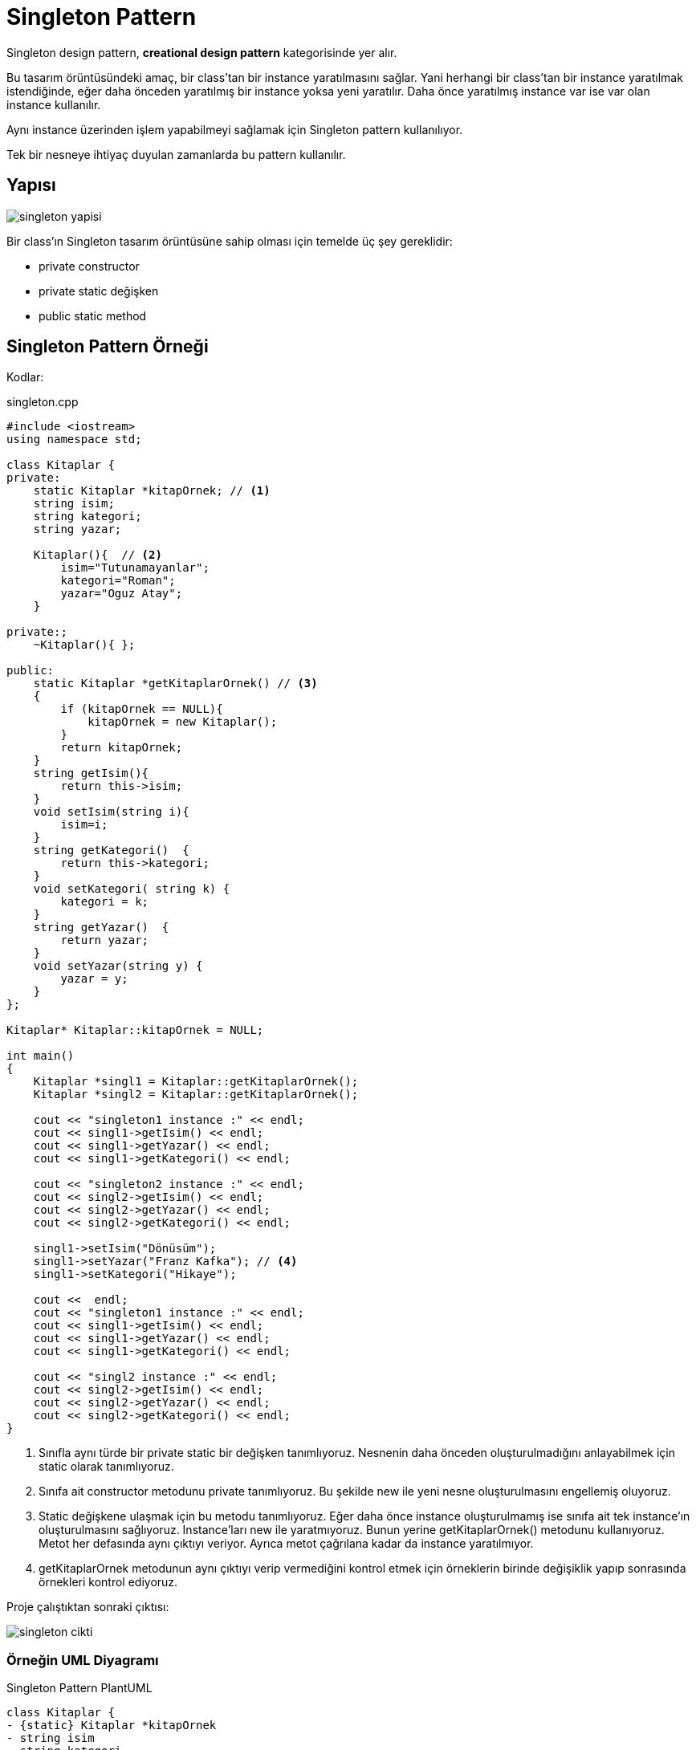 = Singleton Pattern 

Singleton design pattern, *creational design pattern* kategorisinde yer alır.

Bu tasarım örüntüsündeki amaç, bir class'tan bir instance yaratılmasını sağlar. Yani herhangi bir class'tan bir instance yaratılmak istendiğinde, eğer daha önceden yaratılmış bir instance yoksa yeni yaratılır. Daha önce yaratılmış instance var ise var olan instance kullanılır.

Aynı instance üzerinden işlem yapabilmeyi sağlamak için Singleton pattern kullanılıyor.

Tek bir nesneye ihtiyaç duyulan zamanlarda bu pattern kullanılır.

== Yapısı 

image::singleton_yapisi.png[]

Bir class'ın Singleton tasarım örüntüsüne sahip olması için temelde üç şey gereklidir:

* private constructor
* private static değişken
* public static method

== Singleton Pattern Örneği

Kodlar:

****
.singleton.cpp
[source,c++]
----
#include <iostream>
using namespace std;

class Kitaplar {
private:
    static Kitaplar *kitapOrnek; // <1>
    string isim;
    string kategori;
    string yazar;

    Kitaplar(){  // <2>
        isim="Tutunamayanlar";
        kategori="Roman";
        yazar="Oguz Atay";
    }

private:;
    ~Kitaplar(){ };

public:
    static Kitaplar *getKitaplarOrnek() // <3>
    {
        if (kitapOrnek == NULL){
            kitapOrnek = new Kitaplar();
        }
        return kitapOrnek;
    }
    string getIsim(){
        return this->isim;
    }
    void setIsim(string i){
        isim=i;
    }
    string getKategori()  {
        return this->kategori;
    }
    void setKategori( string k) {
        kategori = k;
    }
    string getYazar()  {
        return yazar;
    }
    void setYazar(string y) {
        yazar = y;
    }
};

Kitaplar* Kitaplar::kitapOrnek = NULL;

int main()
{
    Kitaplar *singl1 = Kitaplar::getKitaplarOrnek();
    Kitaplar *singl2 = Kitaplar::getKitaplarOrnek();

    cout << "singleton1 instance :" << endl;
    cout << singl1->getIsim() << endl;
    cout << singl1->getYazar() << endl;
    cout << singl1->getKategori() << endl;

    cout << "singleton2 instance :" << endl;
    cout << singl2->getIsim() << endl;
    cout << singl2->getYazar() << endl;
    cout << singl2->getKategori() << endl;

    singl1->setIsim("Dönüsüm");
    singl1->setYazar("Franz Kafka"); // <4>
    singl1->setKategori("Hikaye");

    cout <<  endl;
    cout << "singleton1 instance :" << endl;
    cout << singl1->getIsim() << endl;
    cout << singl1->getYazar() << endl;
    cout << singl1->getKategori() << endl;

    cout << "singl2 instance :" << endl;
    cout << singl2->getIsim() << endl;
    cout << singl2->getYazar() << endl;
    cout << singl2->getKategori() << endl;
}
----
<1> Sınıfla aynı türde bir private static bir değişken tanımlıyoruz. Nesnenin daha önceden oluşturulmadığını anlayabilmek için static olarak tanımlıyoruz.  

<2> Sınıfa ait constructor metodunu private tanımlıyoruz. Bu şekilde new ile yeni nesne oluşturulmasını engellemiş oluyoruz.

<3> Static değişkene ulaşmak için bu metodu tanımlıyoruz. Eğer daha önce instance oluşturulmamış ise sınıfa ait tek instance'ın oluşturulmasını sağlıyoruz. Instance'ları new ile yaratmıyoruz. Bunun yerine getKitaplarOrnek() metodunu kullanıyoruz. Metot her defasında aynı çıktıyı veriyor. Ayrıca metot çağrılana kadar da instance yaratılmıyor.

<4> getKitaplarOrnek metodunun aynı çıktıyı verip vermediğini kontrol etmek için örneklerin birinde değişiklik yapıp sonrasında örnekleri kontrol ediyoruz.
****

Proje çalıştıktan sonraki çıktısı:

image::singleton_cikti.png[]

=== Örneğin UML Diyagramı

.Singleton Pattern PlantUML
[plantuml, singleton , png]      
....
class Kitaplar {
- {static} Kitaplar *kitapOrnek
- string isim
- string kategori
- string yazar

- Kitaplar()
- ~Kitaplar()

+ {static} Kitaplar *getKitaplarOrnek() 
+ string getIsim()
+ void setIsim(string)
+ string getKategori()  
+ void setKategori(string)
+ string getYazar()  
+ void setYazar(string)
}
....




